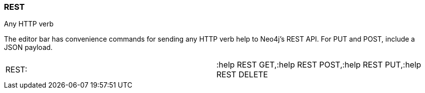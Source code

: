 [[rest]]
=== REST

Any HTTP verb

The editor bar has convenience commands for sending any HTTP verb help
to Neo4j's REST API. For PUT and POST, include a JSON payload.

[cols=",",]
|======================================================================
|REST: |:help REST GET,:help REST POST,:help REST PUT,:help REST DELETE
|======================================================================
